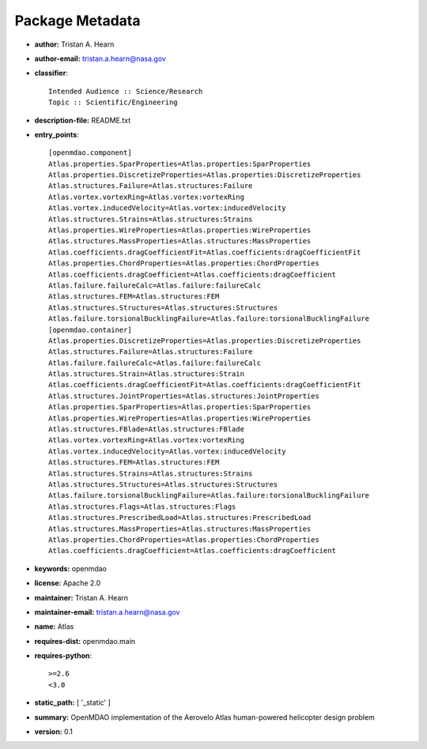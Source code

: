 
================
Package Metadata
================

- **author:** Tristan A. Hearn

- **author-email:** tristan.a.hearn@nasa.gov

- **classifier**:: 

    Intended Audience :: Science/Research
    Topic :: Scientific/Engineering

- **description-file:** README.txt

- **entry_points**:: 

    [openmdao.component]
    Atlas.properties.SparProperties=Atlas.properties:SparProperties
    Atlas.properties.DiscretizeProperties=Atlas.properties:DiscretizeProperties
    Atlas.structures.Failure=Atlas.structures:Failure
    Atlas.vortex.vortexRing=Atlas.vortex:vortexRing
    Atlas.vortex.inducedVelocity=Atlas.vortex:inducedVelocity
    Atlas.structures.Strains=Atlas.structures:Strains
    Atlas.properties.WireProperties=Atlas.properties:WireProperties
    Atlas.structures.MassProperties=Atlas.structures:MassProperties
    Atlas.coefficients.dragCoefficientFit=Atlas.coefficients:dragCoefficientFit
    Atlas.properties.ChordProperties=Atlas.properties:ChordProperties
    Atlas.coefficients.dragCoefficient=Atlas.coefficients:dragCoefficient
    Atlas.failure.failureCalc=Atlas.failure:failureCalc
    Atlas.structures.FEM=Atlas.structures:FEM
    Atlas.structures.Structures=Atlas.structures:Structures
    Atlas.failure.torsionalBucklingFailure=Atlas.failure:torsionalBucklingFailure
    [openmdao.container]
    Atlas.properties.DiscretizeProperties=Atlas.properties:DiscretizeProperties
    Atlas.structures.Failure=Atlas.structures:Failure
    Atlas.failure.failureCalc=Atlas.failure:failureCalc
    Atlas.structures.Strain=Atlas.structures:Strain
    Atlas.coefficients.dragCoefficientFit=Atlas.coefficients:dragCoefficientFit
    Atlas.structures.JointProperties=Atlas.structures:JointProperties
    Atlas.properties.SparProperties=Atlas.properties:SparProperties
    Atlas.properties.WireProperties=Atlas.properties:WireProperties
    Atlas.structures.FBlade=Atlas.structures:FBlade
    Atlas.vortex.vortexRing=Atlas.vortex:vortexRing
    Atlas.vortex.inducedVelocity=Atlas.vortex:inducedVelocity
    Atlas.structures.FEM=Atlas.structures:FEM
    Atlas.structures.Strains=Atlas.structures:Strains
    Atlas.structures.Structures=Atlas.structures:Structures
    Atlas.failure.torsionalBucklingFailure=Atlas.failure:torsionalBucklingFailure
    Atlas.structures.Flags=Atlas.structures:Flags
    Atlas.structures.PrescribedLoad=Atlas.structures:PrescribedLoad
    Atlas.structures.MassProperties=Atlas.structures:MassProperties
    Atlas.properties.ChordProperties=Atlas.properties:ChordProperties
    Atlas.coefficients.dragCoefficient=Atlas.coefficients:dragCoefficient

- **keywords:** openmdao

- **license:** Apache 2.0

- **maintainer:** Tristan A. Hearn

- **maintainer-email:** tristan.a.hearn@nasa.gov

- **name:** Atlas

- **requires-dist:** openmdao.main

- **requires-python**:: 

    >=2.6
    <3.0

- **static_path:** [ '_static' ]

- **summary:** OpenMDAO implementation of the Aerovelo Atlas human-powered helicopter design problem

- **version:** 0.1

